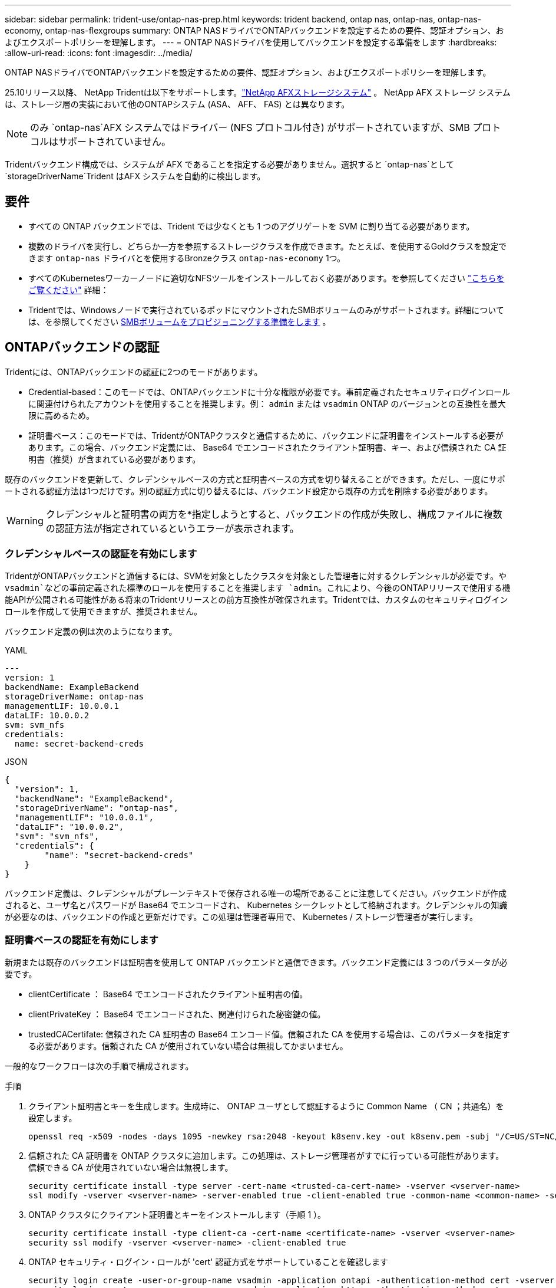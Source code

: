 ---
sidebar: sidebar 
permalink: trident-use/ontap-nas-prep.html 
keywords: trident backend, ontap nas, ontap-nas, ontap-nas-economy, ontap-nas-flexgroups 
summary: ONTAP NASドライバでONTAPバックエンドを設定するための要件、認証オプション、およびエクスポートポリシーを理解します。 
---
= ONTAP NASドライバを使用してバックエンドを設定する準備をします
:hardbreaks:
:allow-uri-read: 
:icons: font
:imagesdir: ../media/


[role="lead"]
ONTAP NASドライバでONTAPバックエンドを設定するための要件、認証オプション、およびエクスポートポリシーを理解します。

25.10リリース以降、 NetApp Tridentは以下をサポートします。link:https://docs.netapp.com/us-en/ontap-afx/index.html["NetApp AFXストレージシステム"^] 。  NetApp AFX ストレージ システムは、ストレージ層の実装において他のONTAPシステム (ASA、 AFF、 FAS) とは異なります。


NOTE: のみ `ontap-nas`AFX システムではドライバー (NFS プロトコル付き) がサポートされていますが、SMB プロトコルはサポートされていません。

Tridentバックエンド構成では、システムが AFX であることを指定する必要がありません。選択すると `ontap-nas`として `storageDriverName`Trident はAFX システムを自動的に検出します。



== 要件

* すべての ONTAP バックエンドでは、Trident では少なくとも 1 つのアグリゲートを SVM に割り当てる必要があります。
* 複数のドライバを実行し、どちらか一方を参照するストレージクラスを作成できます。たとえば、を使用するGoldクラスを設定できます `ontap-nas` ドライバとを使用するBronzeクラス `ontap-nas-economy` 1つ。
* すべてのKubernetesワーカーノードに適切なNFSツールをインストールしておく必要があります。を参照してください link:worker-node-prep.html["こちらをご覧ください"] 詳細：
* Tridentでは、Windowsノードで実行されているポッドにマウントされたSMBボリュームのみがサポートされます。詳細については、を参照してください <<SMBボリュームをプロビジョニングする準備をします>> 。




== ONTAPバックエンドの認証

Tridentには、ONTAPバックエンドの認証に2つのモードがあります。

* Credential-based：このモードでは、ONTAPバックエンドに十分な権限が必要です。事前定義されたセキュリティログインロールに関連付けられたアカウントを使用することを推奨します。例： `admin` または `vsadmin` ONTAP のバージョンとの互換性を最大限に高めるため。
* 証明書ベース：このモードでは、TridentがONTAPクラスタと通信するために、バックエンドに証明書をインストールする必要があります。この場合、バックエンド定義には、 Base64 でエンコードされたクライアント証明書、キー、および信頼された CA 証明書（推奨）が含まれている必要があります。


既存のバックエンドを更新して、クレデンシャルベースの方式と証明書ベースの方式を切り替えることができます。ただし、一度にサポートされる認証方法は1つだけです。別の認証方式に切り替えるには、バックエンド設定から既存の方式を削除する必要があります。


WARNING: クレデンシャルと証明書の両方を*指定しようとすると、バックエンドの作成が失敗し、構成ファイルに複数の認証方法が指定されているというエラーが表示されます。



=== クレデンシャルベースの認証を有効にします

TridentがONTAPバックエンドと通信するには、SVMを対象としたクラスタを対象とした管理者に対するクレデンシャルが必要です。や `vsadmin`などの事前定義された標準のロールを使用することを推奨します `admin`。これにより、今後のONTAPリリースで使用する機能APIが公開される可能性がある将来のTridentリリースとの前方互換性が確保されます。Tridentでは、カスタムのセキュリティログインロールを作成して使用できますが、推奨されません。

バックエンド定義の例は次のようになります。

[role="tabbed-block"]
====
.YAML
--
[source, yaml]
----
---
version: 1
backendName: ExampleBackend
storageDriverName: ontap-nas
managementLIF: 10.0.0.1
dataLIF: 10.0.0.2
svm: svm_nfs
credentials:
  name: secret-backend-creds
----
--
.JSON
--
[source, json]
----
{
  "version": 1,
  "backendName": "ExampleBackend",
  "storageDriverName": "ontap-nas",
  "managementLIF": "10.0.0.1",
  "dataLIF": "10.0.0.2",
  "svm": "svm_nfs",
  "credentials": {
        "name": "secret-backend-creds"
    }
}
----
--
====
バックエンド定義は、クレデンシャルがプレーンテキストで保存される唯一の場所であることに注意してください。バックエンドが作成されると、ユーザ名とパスワードが Base64 でエンコードされ、 Kubernetes シークレットとして格納されます。クレデンシャルの知識が必要なのは、バックエンドの作成と更新だけです。この処理は管理者専用で、 Kubernetes / ストレージ管理者が実行します。



=== 証明書ベースの認証を有効にします

新規または既存のバックエンドは証明書を使用して ONTAP バックエンドと通信できます。バックエンド定義には 3 つのパラメータが必要です。

* clientCertificate ： Base64 でエンコードされたクライアント証明書の値。
* clientPrivateKey ： Base64 でエンコードされた、関連付けられた秘密鍵の値。
* trustedCACertifate: 信頼された CA 証明書の Base64 エンコード値。信頼された CA を使用する場合は、このパラメータを指定する必要があります。信頼された CA が使用されていない場合は無視してかまいません。


一般的なワークフローは次の手順で構成されます。

.手順
. クライアント証明書とキーを生成します。生成時に、 ONTAP ユーザとして認証するように Common Name （ CN ；共通名）を設定します。
+
[listing]
----
openssl req -x509 -nodes -days 1095 -newkey rsa:2048 -keyout k8senv.key -out k8senv.pem -subj "/C=US/ST=NC/L=RTP/O=NetApp/CN=vsadmin"
----
. 信頼された CA 証明書を ONTAP クラスタに追加します。この処理は、ストレージ管理者がすでに行っている可能性があります。信頼できる CA が使用されていない場合は無視します。
+
[listing]
----
security certificate install -type server -cert-name <trusted-ca-cert-name> -vserver <vserver-name>
ssl modify -vserver <vserver-name> -server-enabled true -client-enabled true -common-name <common-name> -serial <SN-from-trusted-CA-cert> -ca <cert-authority>
----
. ONTAP クラスタにクライアント証明書とキーをインストールします（手順 1 ）。
+
[listing]
----
security certificate install -type client-ca -cert-name <certificate-name> -vserver <vserver-name>
security ssl modify -vserver <vserver-name> -client-enabled true
----
. ONTAP セキュリティ・ログイン・ロールが 'cert' 認証方式をサポートしていることを確認します
+
[listing]
----
security login create -user-or-group-name vsadmin -application ontapi -authentication-method cert -vserver <vserver-name>
security login create -user-or-group-name vsadmin -application http -authentication-method cert -vserver <vserver-name>
----
. 生成された証明書を使用して認証をテストONTAP 管理 LIF > と <vserver name> は、管理 LIF の IP アドレスおよび SVM 名に置き換えてください。LIF のサービスポリシーが「 default-data-management 」に設定されていることを確認する必要があります。
+
[listing]
----
curl -X POST -Lk https://<ONTAP-Management-LIF>/servlets/netapp.servlets.admin.XMLrequest_filer --key k8senv.key --cert ~/k8senv.pem -d '<?xml version="1.0" encoding="UTF-8"?><netapp xmlns="http://www.netapp.com/filer/admin" version="1.21" vfiler="<vserver-name>"><vserver-get></vserver-get></netapp>'
----
. Base64 で証明書、キー、および信頼された CA 証明書をエンコードする。
+
[listing]
----
base64 -w 0 k8senv.pem >> cert_base64
base64 -w 0 k8senv.key >> key_base64
base64 -w 0 trustedca.pem >> trustedca_base64
----
. 前の手順で得た値を使用してバックエンドを作成します。
+
[listing]
----
cat cert-backend-updated.json
{
"version": 1,
"storageDriverName": "ontap-nas",
"backendName": "NasBackend",
"managementLIF": "1.2.3.4",
"dataLIF": "1.2.3.8",
"svm": "vserver_test",
"clientCertificate": "Faaaakkkkeeee...Vaaalllluuuueeee",
"clientPrivateKey": "LS0tFaKE...0VaLuES0tLS0K",
"storagePrefix": "myPrefix_"
}

#Update backend with tridentctl
tridentctl update backend NasBackend -f cert-backend-updated.json -n trident
+------------+----------------+--------------------------------------+--------+---------+
|    NAME    | STORAGE DRIVER |                 UUID                 | STATE  | VOLUMES |
+------------+----------------+--------------------------------------+--------+---------+
| NasBackend | ontap-nas      | 98e19b74-aec7-4a3d-8dcf-128e5033b214 | online |       9 |
+------------+----------------+--------------------------------------+--------+---------+
----




=== 認証方法を更新するか、クレデンシャルをローテーションして

既存のバックエンドを更新して、別の認証方法を使用したり、クレデンシャルをローテーションしたりできます。これはどちらの方法でも機能します。ユーザ名とパスワードを使用するバックエンドは証明書を使用するように更新できますが、証明書を使用するバックエンドはユーザ名とパスワードに基づいて更新できます。これを行うには、既存の認証方法を削除して、新しい認証方法を追加する必要があります。次に、更新されたbackend.jsonファイルに必要なパラメータが含まれたものを使用して実行します `tridentctl update backend`。

[listing]
----
cat cert-backend-updated.json
----
[source, json]
----
{
"version": 1,
"storageDriverName": "ontap-nas",
"backendName": "NasBackend",
"managementLIF": "1.2.3.4",
"dataLIF": "1.2.3.8",
"svm": "vserver_test",
"username": "vsadmin",
"password": "password",
"storagePrefix": "myPrefix_"
}
----
[listing]
----
#Update backend with tridentctl
tridentctl update backend NasBackend -f cert-backend-updated.json -n trident
+------------+----------------+--------------------------------------+--------+---------+
|    NAME    | STORAGE DRIVER |                 UUID                 | STATE  | VOLUMES |
+------------+----------------+--------------------------------------+--------+---------+
| NasBackend | ontap-nas      | 98e19b74-aec7-4a3d-8dcf-128e5033b214 | online |       9 |
+------------+----------------+--------------------------------------+--------+---------+
----

NOTE: パスワードのローテーションを実行する際には、ストレージ管理者が最初に ONTAP でユーザのパスワードを更新する必要があります。この後にバックエンドアップデートが続きます。証明書のローテーションを実行する際に、複数の証明書をユーザに追加することができます。その後、バックエンドが更新されて新しい証明書が使用されるようになります。この証明書に続く古い証明書は、 ONTAP クラスタから削除できます。

バックエンドを更新しても、すでに作成されているボリュームへのアクセスは中断されず、その後のボリューム接続にも影響しません。バックエンドの更新が成功すると、TridentがONTAPバックエンドと通信し、以降のボリューム処理を処理できるようになります。



=== Trident用のカスタムONTAPロールの作成

Tridentで処理を実行するためにONTAP adminロールを使用する必要がないように、最小Privilegesを持つONTAPクラスタロールを作成できます。Tridentバックエンド構成にユーザ名を含めると、Trident作成したONTAPクラスタロールが使用されて処理が実行されます。

Tridentカスタムロールの作成の詳細については、を参照してくださいlink:https://github.com/NetApp/trident/tree/master/contrib/ontap/trident_role["Tridentカスタムロールジェネレータ"]。

[role="tabbed-block"]
====
.ONTAP CLIノシヨウ
--
. 次のコマンドを使用して新しいロールを作成します。
+
`security login role create <role_name\> -cmddirname "command" -access all –vserver <svm_name\>`

. Tridentユーザのユーザ名を作成します。
+
`security login create -username <user_name\> -application ontapi -authmethod <password\> -role <name_of_role_in_step_1\> –vserver <svm_name\> -comment "user_description"`

. ユーザにロールをマッピングします。
+
`security login modify username <user_name\> –vserver <svm_name\> -role <role_name\> -application ontapi -application console -authmethod <password\>`



--
.System Managerの使用
--
ONTAPシステムマネージャで、次の手順を実行します。

. *カスタムロールの作成*：
+
.. クラスタレベルでカスタムロールを作成するには、*[クラスタ]>[設定]*を選択します。
+
（または）SVMレベルでカスタムロールを作成するには、*[ストレージ]>[Storage VM]>[設定]>[ユーザとロール]*を選択し `required SVM`ます。

.. [ユーザとロール]*の横にある矢印アイコン（*->*）を選択します。
.. [Roles]*で[+Add]*を選択します。
.. ロールのルールを定義し、*[保存]*をクリックします。


. *ロールをTridentユーザにマップする*:+[ユーザとロール]ページで次の手順を実行します。
+
.. [ユーザー]*で[アイコンの追加]*+*を選択します。
.. 必要なユーザ名を選択し、* Role *のドロップダウンメニューでロールを選択します。
.. [ 保存（ Save ） ] をクリックします。




--
====
詳細については、次のページを参照してください。

* link:https://kb.netapp.com/on-prem/ontap/Ontap_OS/OS-KBs/FAQ__Custom_roles_for_administration_of_ONTAP["ONTAPの管理用のカスタムロール"^]またはlink:https://docs.netapp.com/us-en/ontap/authentication/define-custom-roles-task.html["カスタムロールの定義"^]
* link:https://docs.netapp.com/us-en/ontap-automation/rest/rbac_roles_users.html#rest-api["ロールとユーザを使用する"^]




== NFS エクスポートポリシーを管理します

Tridentは、NFSエクスポートポリシーを使用して、プロビジョニングするボリュームへのアクセスを制御します。

Tridentでエクスポートポリシーを使用する場合は、次の2つのオプションがあります。

* Tridentでは、エクスポートポリシー自体を動的に管理できます。この処理モードでは、許可可能なIPアドレスを表すCIDRブロックのリストをストレージ管理者が指定します。Tridentは、これらの範囲に該当する該当するノードIPを公開時に自動的にエクスポートポリシーに追加します。または、CIDRを指定しない場合は、パブリッシュ先のボリュームで見つかったグローバル対象のユニキャストIPがすべてエクスポートポリシーに追加されます。
* ストレージ管理者は、エクスポートポリシーを作成したり、ルールを手動で追加したりできます。Tridentでは、設定で別のエクスポートポリシー名を指定しないかぎり、デフォルトのエクスポートポリシーが使用されます。




=== エクスポートポリシーを動的に管理

Tridentでは、ONTAPバックエンドのエクスポートポリシーを動的に管理できます。これにより、ストレージ管理者は、明示的なルールを手動で定義するのではなく、ワーカーノードの IP で許容されるアドレススペースを指定できます。エクスポートポリシーの管理が大幅に簡易化され、エクスポートポリシーを変更しても、ストレージクラスタに対する手動の操作は不要になります。さらに、ボリュームをマウントしていて、指定された範囲のIPを持つワーカーノードだけにストレージクラスタへのアクセスを制限し、きめ細かく自動化された管理をサポートします。


NOTE: ダイナミックエクスポートポリシーを使用する場合は、Network Address Translation（NAT;ネットワークアドレス変換）を使用しないでください。NATを使用すると、ストレージコントローラは実際のIPホストアドレスではなくフロントエンドのNATアドレスを認識するため、エクスポートルールに一致しない場合はアクセスが拒否されます。



==== 例

2 つの設定オプションを使用する必要があります。バックエンド定義の例を次に示します。

[source, yaml]
----
---
version: 1
storageDriverName: ontap-nas-economy
backendName: ontap_nas_auto_export
managementLIF: 192.168.0.135
svm: svm1
username: vsadmin
password: password
autoExportCIDRs:
  - 192.168.0.0/24
autoExportPolicy: true

----

NOTE: この機能を使用する場合は、SVMのルートジャンクションに、ノードのCIDRブロックを許可するエクスポートルール（デフォルトのエクスポートポリシーなど）を含む事前に作成したエクスポートポリシーがあることを確認する必要があります。1つのSVMをTrident専用にするには、必ずNetAppのベストプラクティスに従ってください。

ここでは、上記の例を使用してこの機能がどのように動作するかについて説明します。

* `autoExportPolicy`がに設定されてい `true`ます。これは、Tridentが、このバックエンドを使用してSVMに対してプロビジョニングされたボリュームごとにエクスポートポリシーを作成し、アドレスブロックを使用してルールの追加と削除を処理すること `autoexportCIDRs`を示します `svm1`。ボリュームがノードに接続されるまでは、そのボリュームへの不要なアクセスを防止するルールのない空のエクスポートポリシーが使用されます。ボリュームがノードに公開されると、Tridentは、指定したCIDRブロック内のノードIPを含む基盤となるqtreeと同じ名前のエクスポートポリシーを作成します。これらのIPは、親FlexVol volumeで使用されるエクスポートポリシーにも追加されます。
+
** 例：
+
*** バックエンドUUID 403b5326-8482-40dB-96d0-d83fb3f4daec
*** `autoExportPolicy`に設定 `true`
*** ストレージプレフィックス `trident`
*** PVC UUID a79bcf5f-7b6d-4a40-9876-e2551f159c1c
*** svm_pvc_a79bcf5f_7b6d_4a40_9876_e2551f159c1cという名前のqtree Tridentでは、という名前のFlexVolのエクスポートポリシー、という名前のqtreeのエクスポートポリシー、
`trident_pvc_a79bcf5f_7b6d_4a40_9876_e2551f159c1c`およびという名前の空のエクスポートポリシー `trident_empty`がSVM上に作成されます `trident-403b5326-8482-40db96d0-d83fb3f4daec`。FlexVolエクスポートポリシーのルールは、qtreeエクスポートポリシーに含まれるすべてのルールのスーパーセットになります。空のエクスポートポリシーは、関連付けられていないボリュームで再利用されます。




* `autoExportCIDRs`アドレスブロックのリストが含まれます。このフィールドは省略可能で、デフォルト値は ["0.0.0.0/0" 、 "::/0" です。定義されていない場合、Tridentは、パブリケーションを使用して、ワーカーノード上で見つかったグローバルスコープのユニキャストアドレスをすべて追加します。


この例では `192.168.0.0/24`、アドレス空間が提供されています。これは、パブリケーションでこのアドレス範囲に含まれるKubernetesノードIPが、Tridentが作成するエクスポートポリシーに追加されることを示します。Tridentは、実行するノードを登録すると、ノードのIPアドレスを取得し、で指定されたアドレスブロックと照合し `autoExportCIDRs`ます。公開時に、IPをフィルタリングした後、Tridentは公開先ノードのクライアントIPのエクスポートポリシールールを作成します。

バックエンドの作成後に 'autoExportPolicy' および 'autoExportCIDRs を更新できます自動的に管理されるバックエンドに新しい CIDRs を追加したり、既存の CIDRs を削除したりできます。CIDRs を削除する際は、既存の接続が切断されないように注意してください。バックエンドに対して「 autoExportPolicy 」を無効にし、手動で作成したエクスポートポリシーに戻すこともできます。これには、バックエンド構成で「 exportPolicy 」パラメータを設定する必要があります。

Tridentがバックエンドを作成または更新した後、または対応するCRDを `tridentbackend`使用してバックエンドをチェックでき `tridentctl`ます。

[listing]
----
./tridentctl get backends ontap_nas_auto_export -n trident -o yaml
items:
- backendUUID: 403b5326-8482-40db-96d0-d83fb3f4daec
  config:
    aggregate: ""
    autoExportCIDRs:
    - 192.168.0.0/24
    autoExportPolicy: true
    backendName: ontap_nas_auto_export
    chapInitiatorSecret: ""
    chapTargetInitiatorSecret: ""
    chapTargetUsername: ""
    chapUsername: ""
    dataLIF: 192.168.0.135
    debug: false
    debugTraceFlags: null
    defaults:
      encryption: "false"
      exportPolicy: <automatic>
      fileSystemType: ext4
----
ノードを削除すると、Tridentはすべてのエクスポートポリシーをチェックして、そのノードに対応するアクセスルールを削除します。Tridentは、管理対象バックエンドのエクスポートポリシーからこのノードIPを削除することで、不正なマウントを防止します。ただし、このIPがクラスタ内の新しいノードで再利用される場合を除きます。

既存のバックエンドがある場合は、を使用してバックエンドを更新する `tridentctl update backend`と、Tridentがエクスポートポリシーを自動的に管理するようになります。これにより、バックエンドのUUIDとqtree名に基づいて、必要に応じてという名前の新しいエクスポートポリシーが2つ作成されます。バックエンドにあるボリュームは、アンマウントして再度マウントしたあとに、新しく作成したエクスポートポリシーを使用します。


NOTE: 自動管理されたエクスポートポリシーを使用してバックエンドを削除すると、動的に作成されたエクスポートポリシーが削除されます。バックエンドが再作成されると、そのバックエンドは新しいバックエンドとして扱われ、新しいエクスポートポリシーが作成されます。

稼働中のノードのIPアドレスが更新された場合は、そのノードでTridentポッドを再起動する必要があります。その後、Tridentは管理しているバックエンドのエクスポートポリシーを更新して、IPの変更を反映します。



== SMBボリュームをプロビジョニングする準備をします

多少の準備が必要な場合は、次のツールを使用してSMBボリュームをプロビジョニングできます。 `ontap-nas` ドライバ。


WARNING: オンプレミスのONTAPクラスタ用のSMBボリュームを作成するには、SVMでNFSプロトコルとSMB / CIFSプロトコルの両方を設定する必要があります `ontap-nas-economy`。これらのプロトコルのいずれかを設定しないと、原因 SMBボリュームの作成が失敗します。


NOTE: `autoExportPolicy`SMBボリュームではサポートされません。

.作業を開始する前に
SMBボリュームをプロビジョニングする前に、以下を準備しておく必要があります。

* Linuxコントローラノードと少なくとも1つのWindowsワーカーノードでWindows Server 2022を実行しているKubernetesクラスタ。Tridentでは、Windowsノードで実行されているポッドにマウントされたSMBボリュームのみがサポートされます。
* Active Directoryクレデンシャルを含む少なくとも1つのTridentシークレット。シークレットを生成するには `smbcreds`：
+
[listing]
----
kubectl create secret generic smbcreds --from-literal username=user --from-literal password='password'
----
* Windowsサービスとして設定されたCSIプロキシ。を設定します `csi-proxy`を参照してください link:https://github.com/kubernetes-csi/csi-proxy["GitHub: CSIプロキシ"^] または link:https://github.com/Azure/aks-engine/blob/master/docs/topics/csi-proxy-windows.md["GitHub: Windows向けCSIプロキシ"^] Windowsで実行されているKubernetesノードの場合。


.手順
. オンプレミスのONTAPでは、必要に応じてSMB共有を作成することも、Tridentで共有を作成することもできます。
+

NOTE: Amazon FSx for ONTAPにはSMB共有が必要です。

+
SMB管理共有は、のいずれかの方法で作成できます link:https://learn.microsoft.com/en-us/troubleshoot/windows-server/system-management-components/what-is-microsoft-management-console["Microsoft管理コンソール"^] 共有フォルダスナップインまたはONTAP CLIを使用します。ONTAP CLIを使用してSMB共有を作成するには、次の手順を実行します

+
.. 必要に応じて、共有のディレクトリパス構造を作成します。
+
。 `vserver cifs share create` コマンドは、共有の作成時に-pathオプションで指定されているパスを確認します。指定したパスが存在しない場合、コマンドは失敗します。

.. 指定したSVMに関連付けられているSMB共有を作成します。
+
[listing]
----
vserver cifs share create -vserver vserver_name -share-name share_name -path path [-share-properties share_properties,...] [other_attributes] [-comment text]
----
.. 共有が作成されたことを確認します。
+
[listing]
----
vserver cifs share show -share-name share_name
----
+

NOTE: を参照してください link:https://docs.netapp.com/us-en/ontap/smb-config/create-share-task.html["SMB 共有を作成"^] 詳細については、



. バックエンドを作成する際に、SMBボリュームを指定するように次の項目を設定する必要があります。ONTAP バックエンド構成オプションのすべてのFSXについては、を参照してください link:trident-fsx-examples.html["FSX（ONTAP の構成オプションと例）"]。
+
[cols="1,2,1"]
|===
| パラメータ | 説明 | 例 


| `smbShare` | 次のいずれかを指定できます。Microsoft管理コンソールまたはONTAP CLIを使用して作成されたSMB共有の名前、TridentでSMB共有を作成できるようにする名前、ボリュームへの共通の共有アクセスを禁止する場合はパラメータを空白のままにします。オンプレミスのONTAPでは、このパラメータはオプションです。このパラメータはAmazon FSx for ONTAPバックエンドで必須であり、空にすることはできません。 | `smb-share` 


| `nasType` | *をに設定する必要があります `smb`.* nullの場合、デフォルトはです `nfs`。 | `smb` 


| 'ecurityStyle' | 新しいボリュームのセキュリティ形式。*をに設定する必要があります `ntfs` または `mixed` SMBボリューム* | `ntfs` または `mixed` SMBボリュームの場合 


| 「 unixPermissions 」 | 新しいボリュームのモード。* SMBボリュームは空にしておく必要があります。* | "" 
|===




=== 安全なSMBを有効にする

25.06リリース以降、NetApp Tridentは、以下の方法で作成されたSMBボリュームの安全なプロビジョニングをサポートします。  `ontap-nas`そして `ontap-nas-economy`バックエンド。セキュア SMB を有効にすると、アクセス制御リスト (ACL) を使用して、Active Directory (AD) ユーザーおよびユーザー グループに SMB 共有への制御されたアクセスを提供できます。

.覚えておいてください
* インポート `ontap-nas-economy`ボリュームはサポートされていません。
* 読み取り専用クローンのみがサポートされています `ontap-nas-economy`ボリューム。
* Secure SMB が有効になっている場合、Trident はバックエンドに記載されている SMB 共有を無視します。
* PVC アノテーション、ストレージ クラス アノテーション、およびバックエンド フィールドを更新しても、SMB 共有 ACL は更新されません。
* クローン PVC の注釈で指定された SMB 共有 ACL は、ソース PVC の ACL よりも優先されます。
* セキュアSMBを有効にする際は、有効なADユーザーを指定してください。無効なユーザーはACLに追加されません。
* バックエンド、ストレージ クラス、PVC で同じ AD ユーザーに異なる権限を指定した場合、権限の優先順位は PVC、ストレージ クラス、バックエンドの順になります。
* セキュアSMBは以下でサポートされています `ontap-nas`管理対象ボリュームのインポートには適用され、管理対象外ボリュームのインポートには適用されません。


.手順
. 次の例に示すように、TridentBackendConfig で adAdminUser を指定します。
+
[source, yaml]
----
apiVersion: trident.netapp.io/v1
kind: TridentBackendConfig
metadata:
  name: backend-tbc-ontap
  namespace: trident
spec:
  version: 1
  storageDriverName: ontap-nas
  managementLIF: 10.193.176.x
  svm: svm0
  useREST: true
  defaults:
    adAdminUser: tridentADtest
  credentials:
    name: backend-tbc-ontap-invest-secret
----
. ストレージ クラスに注釈を追加します。
+
追加する `trident.netapp.io/smbShareAdUser`ストレージクラスにアノテーションを追加することで、セキュアSMBを確実に有効にすることができます。アノテーションに指定されたユーザー値は `trident.netapp.io/smbShareAdUser`で指定されたユーザー名と同じである必要があります `smbcreds`秘密。の権限は `full_control` 。



[source, yaml]
----
apiVersion: storage.k8s.io/v1
kind: StorageClass
metadata:
  name: ontap-smb-sc
  annotations:
    trident.netapp.io/smbShareAdUserPermission: change
    trident.netapp.io/smbShareAdUser: tridentADuser
parameters:
  backendType: ontap-nas
  csi.storage.k8s.io/node-stage-secret-name: smbcreds
  csi.storage.k8s.io/node-stage-secret-namespace: trident
  trident.netapp.io/nasType: smb
provisioner: csi.trident.netapp.io
reclaimPolicy: Delete
volumeBindingMode: Immediate
----
. PVCを作成します。
+
次の例では、PVC を作成します。



[listing]
----
apiVersion: v1
kind: PersistentVolumeClaim
metadata:
  name: my-pvc4
  namespace: trident
  annotations:
    trident.netapp.io/snapshotDirectory: "true"
    trident.netapp.io/smbShareAccessControl: |
      read:
        - tridentADtest
spec:
  accessModes:
    - ReadWriteOnce
  resources:
    requests:
      storage: 1Gi
  storageClassName: ontap-smb-sc
----